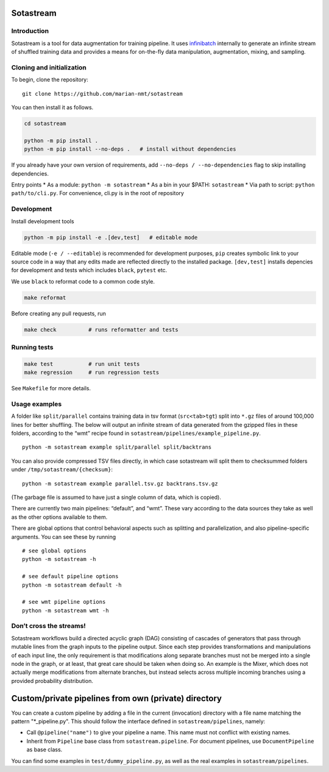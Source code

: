 
Sotastream
==========

Introduction
------------

Sotastream is a tool for data augmentation for training pipeline. It
uses `infinibatch <https://github.com/microsoft/infinibatch>`_ internally to generate an infinite stream of
shuffled training data and provides a means for on-the-fly data
manipulation, augmentation, mixing, and sampling.

Cloning and initialization
--------------------------

To begin, clone the repository:

::

   git clone https://github.com/marian-nmt/sotastream

You can then install it as follows.

.. code:: bash

   cd sotastream

   python -m pip install .
   python -m pip install --no-deps .   # install without dependencies

If you already have your own version of requirements, add
``--no-deps / --no-dependencies`` flag to skip installing dependencies.

Entry points \* As a module: ``python -m sotastream`` \* As a bin in
your $PATH: ``sotastream`` \* Via path to script:
``python path/to/cli.py``. For convenience, cli.py is in the root of
repository

Development
-----------

Install development tools

.. code:: bash

   python -m pip install -e .[dev,test]   # editable mode

Editable mode (``-e / --editable``) is recommended for development
purposes, ``pip`` creates symbolic link to your source code in a way
that any edits made are reflected directly to the installed package.
``[dev,test]`` installs depencies for development and tests which
includes ``black``, ``pytest`` etc.

We use ``black`` to reformat code to a common code style.

.. code:: bash

   make reformat

Before creating any pull requests, run

.. code:: bash

   make check          # runs reformatter and tests

Running tests
-------------

.. code:: bash

   make test           # run unit tests
   make regression     # run regression tests

See ``Makefile`` for more details.

Usage examples
--------------

A folder like ``split/parallel`` contains training data in tsv format
(``src<tab>tgt``) split into ``*.gz`` files of around 100,000 lines for
better shuffling. The below will output an infinite stream of data
generated from the gzipped files in these folders, according to the
“wmt” recipe found in ``sotastream/pipelines/example_pipeline.py``.

::

   python -m sotastream example split/parallel split/backtrans

You can also provide compressed TSV files directly, in which case
sotastream will split them to checksummed folders under
``/tmp/sotastream/{checksum}``:

::

   python -m sotastream example parallel.tsv.gz backtrans.tsv.gz

(The garbage file is assumed to have just a single column of data, which
is copied).

There are currently two main pipelines: “default”, and “wmt”. These vary
according to the data sources they take as well as the other options
available to them.

There are global options that control behavioral aspects such as
splitting and parallelization, and also pipeline-specific arguments. You
can see these by running

::

   # see global options
   python -m sotastream -h

   # see default pipeline options
   python -m sotastream default -h

   # see wmt pipeline options
   python -m sotastream wmt -h

Don’t cross the streams!
------------------------

Sotastream workflows build a directed acyclic graph (DAG) consisting of
cascades of generators that pass through mutable lines from the graph
inputs to the pipeline output. Since each step provides transformations
and manipulations of each input line, the only requirement is that
modifications along separate branches must not be merged into a single
node in the graph, or at least, that great care should be taken when
doing so. An example is the Mixer, which does not actually merge
modifications from alternate branches, but instead selects across
multiple incoming branches using a provided probability distribution.

Custom/private pipelines from own (private) directory
=====================================================

You can create a custom pipeline by adding a file in the current
(invocation) directory with a file name matching the pattern
"*_pipeline.py". This should follow the interface defined in
``sotastream/pipelines``, namely:

-  Call ``@pipeline("name")`` to give your pipeline a name. This name
   must not conflict with existing names.
-  Inherit from ``Pipeline`` base class from ``sotastream.pipeline``.
   For document pipelines, use ``DocumentPipeline`` as base class.

You can find some examples in ``test/dummy_pipeline.py``, as well as the
real examples in ``sotastream/pipelines``.
